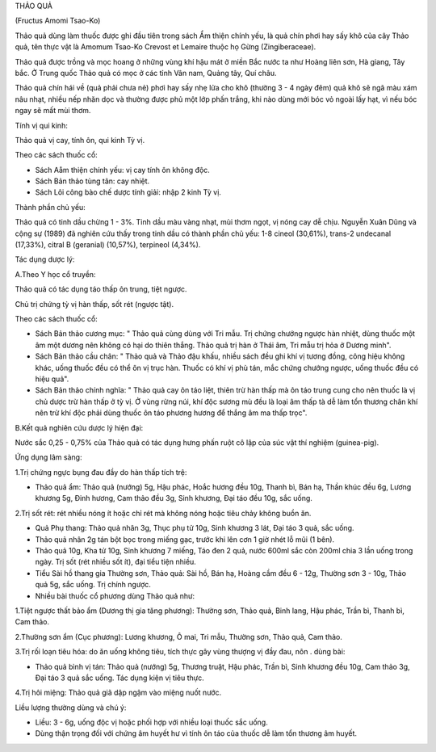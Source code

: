 

THẢO QUẢ

(Fructus Amomi Tsao-Ko)

Thảo quả dùng làm thuốc được ghi đầu tiên trong sách Ẩm thiện chính yếu,
là quả chín phơi hay sấy khô của cây Thảo quả, tên thực vật là Amomum
Tsao-Ko Crevost et Lemaire thuộc họ Gừng (Zingiberaceae).

Thảo quả được trồng và mọc hoang ở những vùng khí hậu mát ở miền Bắc
nước ta như Hoàng liên sơn, Hà giang, Tây bắc. Ở Trung quốc Thảo quả có
mọc ở các tỉnh Vân nam, Quảng tây, Quí châu.

Thảo quả chín hái về (quả phải chưa nẻ) phơi hay sấy nhẹ lửa cho khô
(thường 3 - 4 ngày đêm) quả khô sẽ ngã màu xám nâu nhạt, nhiều nếp nhăn
dọc và thường được phủ một lớp phấn trắng, khi nào dùng mới bóc vỏ ngoài
lấy hạt, vì nếu bóc ngay sẽ mất mùi thơm.

Tính vị qui kinh:

Thảo quả vị cay, tính ôn, qui kinh Tỳ vị.

Theo các sách thuốc cổ:

-  Sách Aåm thiện chính yếu: vị cay tính ôn không độc.
-  Sách Bản thảo tùng tân: cay nhiệt.
-  Sách Lôi công bào chế dược tính giải: nhập 2 kinh Tỳ vị.

Thành phần chủ yếu:

Thảo quả có tinh dầu chừng 1 - 3%. Tinh dầu màu vàng nhạt, mùi thơm
ngọt, vị nóng cay dễ chịu. Nguyễn Xuân Dũng và cộng sự (1989) đã nghiên
cứu thấy trong tinh dầu có thành phần chủ yếu: 1-8 cineol (30,61%),
trans-2 undecanal (17,33%), citral B (geranial) (10,57%), terpineol
(4,34%).

Tác dụng dược lý:

A.Theo Y học cổ truyền:

Thảo quả có tác dụng táo thấp ôn trung, tiệt ngược.

Chủ trị chứng tỳ vị hàn thấp, sốt rét (ngược tật).

Theo các sách thuốc cổ:

-  Sách Bản thảo cương mục: " Thảo quả cùng dùng với Tri mẫu. Trị chứng
   chướng ngược hàn nhiệt, dùng thuốc một âm một dương nên không có hại
   do thiên thắng. Thảo quả trị hàn ở Thái âm, Tri mẫu trị hỏa ở Dương
   minh".
-  Sách Bản thảo cầu chân: " Thảo quả và Thảo đậu khấu, nhiều sách đều
   ghi khí vị tương đồng, công hiệu không khác, uống thuốc đều có thể ôn
   vị trục hàn. Thuốc có khí vị phù tán, mắc chứng chướng ngược, uống
   thuốc đều có hiệu quả".
-  Sách Bản thảo chính nghĩa: " Thảo quả cay ôn táo liệt, thiên trừ hàn
   thấp mà ôn táo trung cung cho nên thuốc là vị chủ dược trừ hàn thấp ở
   tỳ vị. Ở vùng rừng núi, khí độc sương mù đều là loại âm thấp tà dễ
   làm tổn thương chân khí nên trừ khí độc phải dùng thuốc ôn táo phương
   hương để thắng âm ma thấp trọc".

B.Kết quả nghiên cứu dược lý hiện đại:

Nước sắc 0,25 - 0,75% của Thảo quả có tác dụng hưng phấn ruột cô lập của
súc vật thí nghiệm (guinea-pig).

Ứng dụng lâm sàng:

1.Trị chứng ngực bụng đau đầy do hàn thấp tích trệ:

-  Thảo quả ẩm: Thảo quả (nướng) 5g, Hậu phác, Hoắc hương đều 10g, Thanh
   bì, Bán hạ, Thần khúc đều 6g, Lương khương 5g, Đinh hương, Cam thảo
   đều 3g, Sinh khương, Đại táo đều 10g, sắc uống.

2.Trị sốt rét: rét nhiều nóng ít hoặc chỉ rét mà không nóng hoặc tiêu
chảy không buồn ăn.

-  Quả Phụ thang: Thảo quả nhân 3g, Thục phụ tử 10g, Sinh khương 3 lát,
   Đại táo 3 quả, sắc uống.
-  Thảo quả nhân 2g tán bột bọc trong miếng gạc, trước khi lên cơn 1 giờ
   nhét lỗ mũi (1 bên).
-  Thảo quả 10g, Kha tử 10g, Sinh khương 7 miếng, Táo đen 2 quả, nước
   600ml sắc còn 200ml chia 3 lần uống trong ngày. Trị sốt (rét nhiều
   sốt ít), đại tiểu tiện nhiều.
-  Tiểu Sài hồ thang gia Thường sơn, Thảo quả: Sài hồ, Bán hạ, Hoàng cầm
   đều 6 - 12g, Thường sơn 3 - 10g, Thảo quả 5g, sắc uống. Trị chính
   ngược.
-  Nhiều bài thuốc cổ phương dùng Thảo quả như:

1.Tiệt ngược thất bảo ẩm (Dương thị gia tăng phương): Thường sơn, Thảo
quả, Binh lang, Hậu phác, Trần bì, Thanh bì, Cam thảo.

2.Thường sơn ẩm (Cục phương): Lương khương, Ô mai, Tri mẫu, Thường sơn,
Thảo quả, Cam thảo.

3.Trị rối loạn tiêu hóa: do ăn uống không tiêu, tích thực gây vùng
thượng vị đầy đau, nôn . dùng bài:

-  Thảo quả bình vị tán: Thảo quả (nướng) 5g, Thương truật, Hậu phác,
   Trần bì, Sinh khương đều 10g, Cam thảo 3g, Đại táo 3 quả sắc uống.
   Tác dụng kiện vị tiêu thực.

4.Trị hôi miệng: Thảo quả giã dập ngậm vào miệng nuốt nước.

Liều lượng thường dùng và chú ý:

-  Liều: 3 - 6g, uống độc vị hoặc phối hợp với nhiều loại thuốc sắc
   uống.
-  Dùng thận trọng đối với chứng âm huyết hư vì tính ôn táo của thuốc dễ
   làm tổn thương âm huyết.

..  image:: THAOQUA.JPG
   :width: 50px
   :height: 50px
   :target: THAOQUA_.HTM
